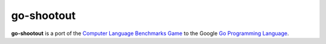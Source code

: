 ===========
go-shootout
===========

**go-shootout** is a port of the `Computer Language Benchmarks Game <http://shootout.alioth.debian.org/>`_ to the Google `Go Programming Language <http://golang.org>`_.
